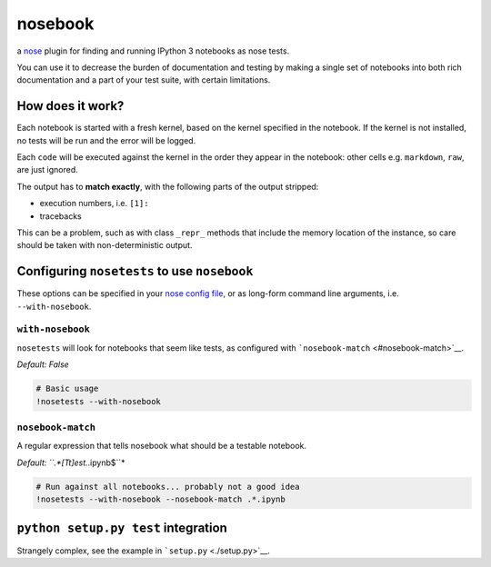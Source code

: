 
nosebook
========

a `nose <http://nose.readthedocs.org/>`__ plugin for finding and running
IPython 3 notebooks as nose tests.

You can use it to decrease the burden of documentation and testing by
making a single set of notebooks into both rich documentation and a part
of your test suite, with certain limitations.

|Build Status|

.. |Build Status| image:: https://travis-ci.org/bollwyvl/nosebook.svg?branch=master
   :target: https://travis-ci.org/bollwyvl/nosebook

How does it work?
-----------------

Each notebook is started with a fresh kernel, based on the kernel
specified in the notebook. If the kernel is not installed, no tests will
be run and the error will be logged.

Each ``code`` will be executed against the kernel in the order they
appear in the notebook: other cells e.g. ``markdown``, ``raw``, are just
ignored.

The output has to **match exactly**, with the following parts of the
output stripped:

-  execution numbers, i.e. ``[1]:``
-  tracebacks

This can be a problem, such as with class ``_repr_`` methods that
include the memory location of the instance, so care should be taken
with non-deterministic output.

Configuring ``nosetests`` to use ``nosebook``
---------------------------------------------

These options can be specified in your `nose config file <./.noserc>`__,
or as long-form command line arguments, i.e. ``--with-nosebook``.

``with-nosebook``
^^^^^^^^^^^^^^^^^

``nosetests`` will look for notebooks that seem like tests, as
configured with ```nosebook-match`` <#nosebook-match>`__.

*Default: False*

.. code:: python

    # Basic usage
    !nosetests --with-nosebook
``nosebook-match``
^^^^^^^^^^^^^^^^^^

A regular expression that tells nosebook what should be a testable
notebook.

*Default: ``.*[Tt]est.*.ipynb$``*

.. code:: python

    # Run against all notebooks... probably not a good idea
    !nosetests --with-nosebook --nosebook-match .*.ipynb
``python setup.py test`` integration
------------------------------------

Strangely complex, see the example in ```setup.py`` <./setup.py>`__.


